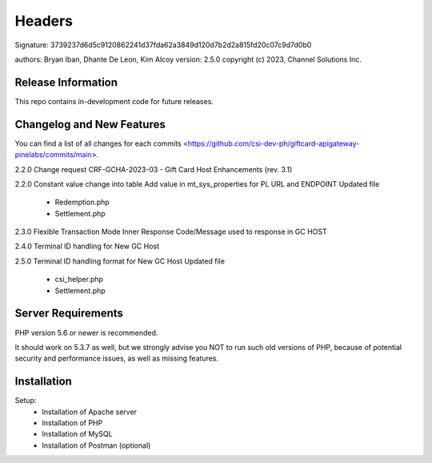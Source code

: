 ######################
Headers
######################
Signature: 3739237d6d5c9120862241d37fda62a3849d120d7b2d2a815fd20c07c9d7d0b0

authors: Bryan Iban, Dhante De Leon, Kim Alcoy
version: 2.5.0
copyright (c) 2023, Channel Solutions Inc.

*******************
Release Information
*******************

This repo contains in-development code for future releases.

**************************
Changelog and New Features
**************************

You can find a list of all changes for each commits <https://github.com/csi-dev-ph/giftcard-apigateway-pinelabs/commits/main>.

2.2.0
Change request CRF-GCHA-2023-03 - Gift Card Host Enhancements (rev. 3.1)

2.2.0
Constant value change into table
Add value in mt_sys_properties for PL URL and ENDPOINT
Updated file
	- Redemption.php
	- Settlement.php

2.3.0
Flexible Transaction Mode 
Inner Response Code/Message used to response in GC HOST

2.4.0
Terminal ID handling for New GC Host

2.5.0
Terminal ID handling format for New GC Host	
Updated file
	- csi_helper.php
	- Settlement.php

*******************
Server Requirements
*******************

PHP version 5.6 or newer is recommended.

It should work on 5.3.7 as well, but we strongly advise you NOT to run
such old versions of PHP, because of potential security and performance
issues, as well as missing features.

************
Installation
************

Setup:
 - Installation of Apache server
 - Installation of PHP
 - Installation of MySQL
 - Installation of Postman (optional)

